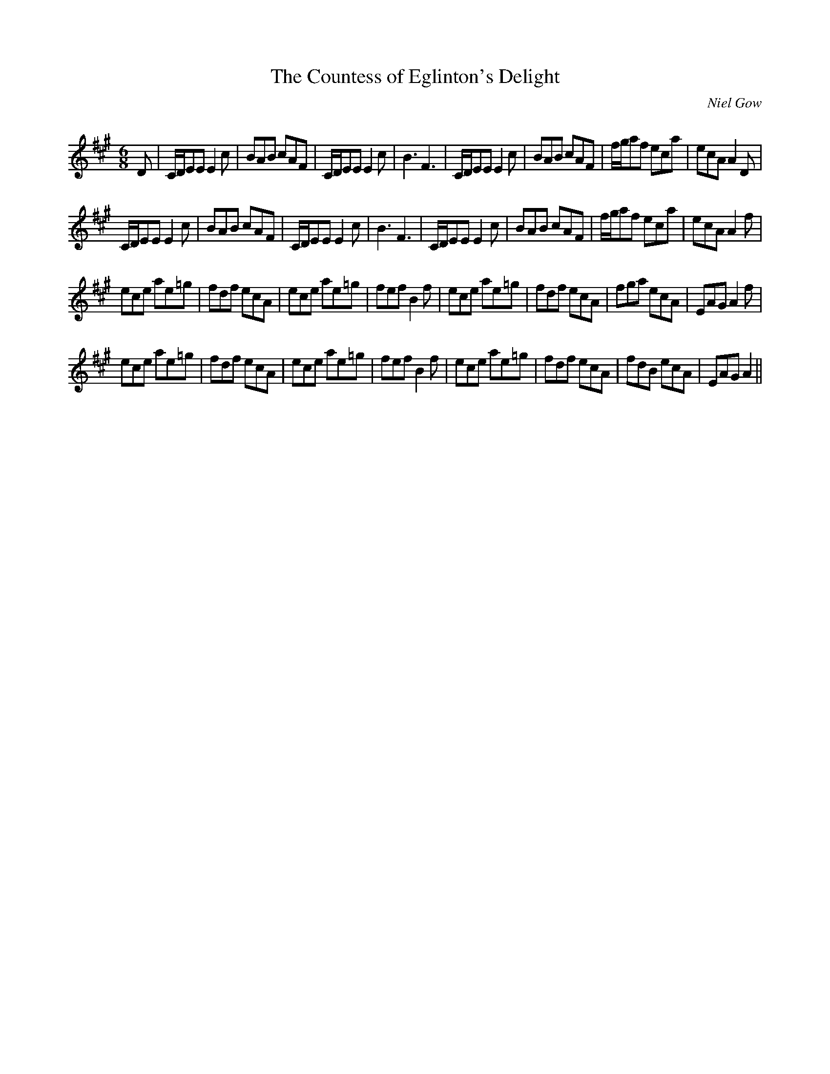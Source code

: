 X:1
T: The Countess of Eglinton's Delight
C:Niel Gow
R:Jig
Q:180
K:A
M:6/8
L:1/16
D2|CDE2E2 E4c2|B2A2B2 c2A2F2|CDE2E2 E4c2|B6 F6|CDE2E2 E4c2|B2A2B2 c2A2F2|fga2f2 e2c2a2|e2c2A2 A4D2|
CDE2E2 E4c2|B2A2B2 c2A2F2|CDE2E2 E4c2|B6 F6|CDE2E2 E4c2|B2A2B2 c2A2F2|fga2f2 e2c2a2|e2c2A2 A4f2|
e2c2e2 a2e2=g2|f2d2f2 e2c2A2|e2c2e2 a2e2=g2|f2e2f2 B4f2|e2c2e2 a2e2=g2|f2d2f2 e2c2A2|f2g2a2 e2c2A2|E2A2G2 A4f2|
e2c2e2 a2e2=g2|f2d2f2 e2c2A2|e2c2e2 a2e2=g2|f2e2f2 B4f2|e2c2e2 a2e2=g2|f2d2f2 e2c2A2|f2d2B2 e2c2A2|E2A2G2 A4||
